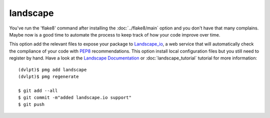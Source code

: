 landscape
=========

You've run the 'flake8' command after installing the :doc:`../flake8/main` option
and you don't have that many complains. Maybe now is a good time to automate the
process to keep track of how your code improve over time.

This option add the relevant files to expose your package to Landscape_io_, a web
service that will automatically check the compliance of your code with PEP8_
recommendations. This option install local configuration files but you still need
to register by hand. Have a look at the `Landscape Documentation`_ or
:doc:`landscape_tutorial` tutorial for more information::

    (dvlpt)$ pmg add landscape
    (dvlpt)$ pmg regenerate

    $ git add --all
    $ git commit -m"added landscape.io support"
    $ git push


.. _Landscape_io: https://landscape.io/
.. _PEP8: https://www.python.org/dev/peps/pep-0008/
.. _`Landscape Documentation`: https://docs.landscape.io/
